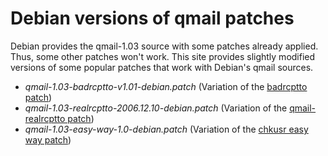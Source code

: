 * Debian versions of qmail patches

Debian provides the qmail-1.03 source with some patches already applied.
Thus, some other patches won't work.
This site provides slightly modified versions of some popular patches
that work with Debian's qmail sources.

- [[qmail-1.03-badrcptto-v1.01-debian.patch]]
  (Variation of the [[http://patch.be/qmail/badrcptto.html][badrcptto patch]])
- [[qmail-1.03-realrcptto-2006.12.10-debian.patch]]
  (Variation of the [[http://code.dogmap.org/qmail/][qmail-realrcptto patch]])
- [[qmail-1.03-easy-way-1.0-debian.patch]]
  (Variation of the [[http://www.interazioni.it/opensource/chkusr/][chkusr easy way patch]])
